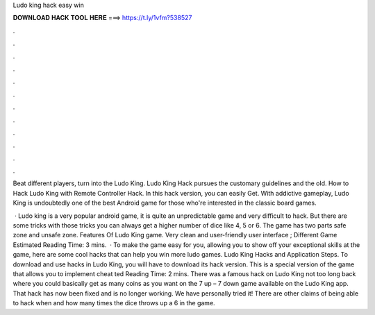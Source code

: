Ludo king hack easy win



𝐃𝐎𝐖𝐍𝐋𝐎𝐀𝐃 𝐇𝐀𝐂𝐊 𝐓𝐎𝐎𝐋 𝐇𝐄𝐑𝐄 ===> https://t.ly/1vfm?538527



.



.



.



.



.



.



.



.



.



.



.



.

Beat different players, turn into the Ludo King. Ludo King Hack pursues the customary guidelines and the old. How to Hack Ludo King with Remote Controller Hack. In this hack version, you can easily Get. With addictive gameplay, Ludo King is undoubtedly one of the best Android game for those who're interested in the classic board games.

 · Ludo king is a very popular android game, it is quite an unpredictable game and very difficult to hack. But there are some tricks with those tricks you can always get a higher number of dice like 4, 5 or 6. The game has two parts safe zone and unsafe zone. Features Of Ludo King game. Very clean and user-friendly user interface ; Different Game Estimated Reading Time: 3 mins.  · To make the game easy for you, allowing you to show off your exceptional skills at the game, here are some cool hacks that can help you win more ludo games. Ludo King Hacks and Application Steps. To download and use hacks in Ludo King, you will have to download its hack version. This is a special version of the game that allows you to implement cheat ted Reading Time: 2 mins. There was a famous hack on Ludo King not too long back where you could basically get as many coins as you want on the 7 up – 7 down game available on the Ludo King app. That hack has now been fixed and is no longer working. We have personally tried it! There are other claims of being able to hack when and how many times the dice throws up a 6 in the game.

